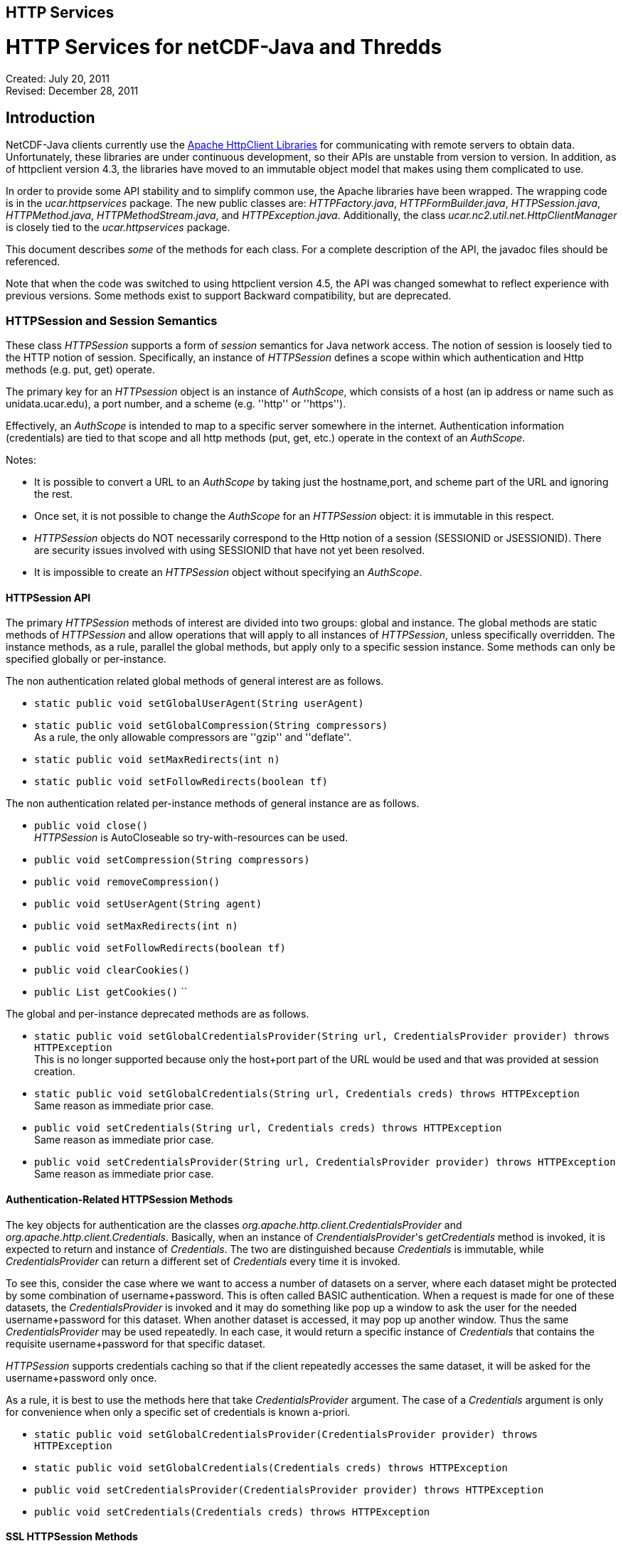 :source-highlighter: coderay
[[threddsDocs]]

HTTP Services
-------------

= HTTP Services for netCDF-Java and Thredds

Created: July 20, 2011 +
Revised: December 28, 2011

:toc:

== Introduction

NetCDF-Java clients currently use the https://hc.apache.org/[Apache
HttpClient Libraries] for communicating with remote servers to obtain
data. Unfortunately, these libraries are under continuous development,
so their APIs are unstable from version to version. In addition, as of
httpclient version 4.3, the libraries have moved to an immutable object
model that makes using them complicated to use.

In order to provide some API stability and to simplify common use, the
Apache libraries have been wrapped. The wrapping code is in the
_ucar.httpservices_ package. The new public classes are:
__HTTPFactory.java__, __HTTPFormBuilder.java__, __HTTPSession.java__,
__HTTPMethod.java__, __HTTPMethodStream.java__, and
__HTTPException.java__. Additionally, the class
_ucar.nc2.util.net.HttpClientManager_ is closely tied to the
_ucar.httpservices_ package.

This document describes _some_ of the methods for each class. For a
complete description of the API, the javadoc files should be referenced.

Note that when the code was switched to using httpclient version 4.5,
the API was changed somewhat to reflect experience with previous
versions. Some methods exist to support Backward compatibility, but are
deprecated.

=== HTTPSession and Session Semantics

These class _HTTPSession_ supports a form of _session_ semantics for
Java network access. The notion of session is loosely tied to the HTTP
notion of session. Specifically, an instance of _HTTPSession_ defines a
scope within which authentication and Http methods (e.g. put, get)
operate.

The primary key for an _HTTPsession_ object is an instance of
__AuthScope__, which consists of a host (an ip address or name such as
unidata.ucar.edu), a port number, and a scheme (e.g. ''http'' or ''https'').

Effectively, an _AuthScope_ is intended to map to a specific server
somewhere in the internet. Authentication information (credentials) are
tied to that scope and all http methods (put, get, etc.) operate in the
context of an __AuthScope__.

Notes:

* It is possible to convert a URL to an _AuthScope_ by taking just the
hostname,port, and scheme part of the URL and ignoring the rest.
* Once set, it is not possible to change the _AuthScope_ for an
_HTTPSession_ object: it is immutable in this respect.
* _HTTPSession_ objects do NOT necessarily correspond to the Http notion
of a session (SESSIONID or JSESSIONID). There are security issues
involved with using SESSIONID that have not yet been resolved.
* It is impossible to create an _HTTPSession_ object without specifying
an __AuthScope__.

==== HTTPSession API

The primary _HTTPSession_ methods of interest are divided into two
groups: global and instance. The global methods are static methods of
_HTTPSession_ and allow operations that will apply to all instances of
__HTTPSession__, unless specifically overridden. The instance methods,
as a rule, parallel the global methods, but apply only to a specific
session instance. Some methods can only be specified globally or
per-instance.

The non authentication related global methods of general interest are as
follows.

* `static public void setGlobalUserAgent(String userAgent)`
* `static public void setGlobalCompression(String compressors)` +
  As a rule, the only allowable compressors are ''gzip'' and ''deflate''.
* `static public void setMaxRedirects(int n)`
* `static public void setFollowRedirects(boolean tf)`

The non authentication related per-instance methods of general instance
are as follows.

* `public void close()` +
  _HTTPSession_ is AutoCloseable so try-with-resources can be used.
* `public void setCompression(String compressors)`
* `public void removeCompression()`
* `public void setUserAgent(String agent)`
* `public void setMaxRedirects(int n)`
* `public void setFollowRedirects(boolean tf)`
* `public void clearCookies()`
* `public List getCookies()` ``

The global and per-instance deprecated methods are as follows.

* `static public void setGlobalCredentialsProvider(String url, CredentialsProvider provider) throws HTTPException` +
This is no longer supported because only the host+port part of the URL
would be used and that was provided at session creation.
* `static public void setGlobalCredentials(String url, Credentials creds) throws HTTPException` +
Same reason as immediate prior case.
* `public void setCredentials(String url, Credentials creds) throws HTTPException` +
Same reason as immediate prior case.
* `public void setCredentialsProvider(String url, CredentialsProvider provider) throws HTTPException` +
Same reason as immediate prior case.

==== Authentication-Related HTTPSession Methods

The key objects for authentication are the classes
_org.apache.http.client.CredentialsProvider_ and
__org.apache.http.client.Credentials__. Basically, when an instance of
__CrendentialsProvider__'s _getCredentials_ method is invoked, it is
expected to return and instance of __Credentials__. The two are
distinguished because _Credentials_ is immutable, while
_CredentialsProvider_ can return a different set of _Credentials_ every
time it is invoked.

To see this, consider the case where we want to access a number of
datasets on a server, where each dataset might be protected by some
combination of username+password. This is often called BASIC
authentication. When a request is made for one of these datasets, the
_CredentialsProvider_ is invoked and it may do something like pop up a
window to ask the user for the needed username+password for this
dataset. When another dataset is accessed, it may pop up another window.
Thus the same _CredentialsProvider_ may be used repeatedly. In each
case, it would return a specific instance of _Credentials_ that contains
the requisite username+password for that specific dataset.

_HTTPSession_ supports credentials caching so that if the client
repeatedly accesses the same dataset, it will be asked for the
username+password only once.

As a rule, it is best to use the methods here that take
_CredentialsProvider_ argument. The case of a _Credentials_ argument is
only for convenience when only a specific set of credentials is known
a-priori.

* ``
static public void setGlobalCredentialsProvider(CredentialsProvider provider) throws HTTPException ``
* ``
static public void setGlobalCredentials(Credentials creds) throws HTTPException ``
* ``
public void setCredentialsProvider(CredentialsProvider provider) throws HTTPException ``
* ``
public void setCredentials(Credentials creds) throws HTTPException ``

==== SSL HTTPSession Methods

SSL support has changed significantly since Apache httpclient 4.5. The
following method is exported (public), although using the jvm -D flags
(see below) is the preferred method.

* ``
static public void setGlobalSSLAuth(String keypath, String keypassword, String trustpath, String trustpassword) ``

This method can be used when a client needs to use what is called
''client-side'' authentication or ''mutual'' authentication. It is used in
conjunction with the ''https'' scheme. It means that not only does the
server provide an authentication certificate to the client, the client
must also provide an authentication certificate to the server (thus the
term ''mutual'').

For this case, the client must provide access to a password protected
''keystore'' in which the client certificate is stored. The first two
parameters of the above method specify these.

In addition, the client may wish to use a so-called trust store in which
the set of certificates for trusted servers is stored. the last two
arguments specify these.

The above method is not strictly necessary since the relevant values can
be specified on the java VM command line using the following JVM
parameters.

* ''-Dkeystore=...''
* ''-Dkeystorepassword=...''
* ''-Dtruststore=...''
* ''-Dtruststorepassword=...''

==== Proxy Support

Proxy support is provided by the following method or (preferably) by the
jvm -D flags below.

* ``
static public void setGlobalProxy(String proxyurl) ``

The url string argument specifies how to access the proxy server.

Notes:

* The path, query, and fragment parts of the URL are ignored.
* If the proxy needs authentication, then the URL needs to include it in
the form of ''http(s)://username:password@host:port''.

The equivalent of the above method can be specified on the java VM
command line using the following JVM parameters.

* ''-Dproxyurl=...''

This flag is a URL that specifies the proxy.

=== HTTPMethod

This class encapsulates the information about a given method request and
response. Its primary operation is __execute()__, which causes a request
to be sent to a server and a response obtained.

An instance of _HTTPMethod_ always operates in the context of a parent
_HTTPSession_ object. It is possible to create an _HTTPMethod_ object
without specifying a parent session object. In that case, a temporary
_HTTPSession_ object is created by the method object. The lifetime of
the session object is the same as the method object: that is, when the
method object is closed, the temporary session object will also be
closed.

_HTTPMethod_ takes a URL string as its primary argument. Optionally (but
normally) , it may take an _HTTPSession_ object as an additional
argument. Alternatively, one can give only the session as the sole argument,
in which case the url of the session is used as the method url.

An important point about the URL argument is that it must be
*compatible* with the _AuthScope_ of the parent _HTTPSession_ object.
The term ''compatible'' means the following. The method url is compatible
if all of the following are true.

1.  the URL's host+port is the same as the session scope's host+port.
2.  the URL's scheme is compatible with the session scope's scheme,
where compatible means either that the two schemes are identical or one
is the same as the other with a trailing 's' character removed — so
''http'' is compatible with ''https''.

=== HTTPMethodStream

This class is a subclass of __java.io.InputStream__. Its purpose is to
allow other classes to access the data stream associated with a method
response. It is often convenient to get data using an _HTTPMethod_
instance in a Java scope, but then pass the associated input stream out
of scope. When the stream is closed (or hits EOF) somewhere else in the
code, it is desirable that the associated method and its resources be
closed automatically.

=== HTTPException

This class is a subclass of __java.io.IOException__. It is the exception
for reporting errors out of the _ucar.httpservices_ package.

=== HTTPFactory

The _HTTPFactory_ class provides the API for obtaining instances of an
HTTPSession or HTTPMethod object.

For session creation, the following methods are provided:

* ``
static public HTTPSession newSession(String host, int port) throws HTTPException ``
* ``
static public HTTPSession newSession(String url) throws HTTPException ``
* ``
static public HTTPSession newSession(AuthScope target) throws HTTPException ``

The idea is that the argument(s) are sufficient to extract a usable
host+port+scheme. The link:#AuthScope[AuthScope] argument uses a class
specific to the Apache httpclient (core) library.

For method creation, the supported methods are: GET, HEAD, PUT, POST,
and OPTIONS. For each method Xxx (e.g. Get, Put, etc), the following
factory methods are provided.

* ``
static public HTTPMethod Xxx(HTTPSession session, String url) throws HTTPException ``
* ``
static public HTTPMethod Xxx(String url) throws HTTPException ``
* ``
static public HTTPMethod Xxx(HTTPSession session) throws HTTPException ``

As described above, if the session is not explicit, then a temporary
session object will be created with the _AuthScope_ taken from the url.
Also, if the session is explicit, then the url argument must be
compatible with the session's __AuthScope__. If the url is not specified,
then the url used to create the parent session is used.

=== ucar.nc2.util.net.HttpClientManager

This class is a utility class to perform some specialized actions. Its
name begins with ''Http'' rather than ''HTTP'' for historical reasons. It
has been extensively modified internally to utilize the
_ucar.httpservices_ package.

This class contains only static methods and these methods perform the
following utility operations.

* `String getUrlContentsAsString(String urlencoded, int maxKbytes)` +
  Return the contents of a URL as a String; makes a request on the specified url and return its response as a String of max length __maxKbytes__.
* `void copyUrlContentsToFile(String urlencoded, File file) throws HTTPException` +
  Get the contents of URL and store in a file; makes a request on the specified url, obtain its contents and write to the specified file.
* `long appendUrlContentsToFile(String url, File file, long start, long end)` +
  Append the contents of a URL to the end of a File; makes a request on the specified url, obtain its contents and append to the specified file.
* `void init(CredentialsProvider provider, String userAgent)` +
  Initialize the Client Manager class to use a specified credentials provider and user agent when making requests.

=== Examples

==== Example 1: Create/Use/Release Cycle

This example uses try-with-resources instead of explicit calls to the
close methods.
....
public class Main
{
    public static void main(String[] argv)
    {
        String url = argv[0];
        try (HTTPSession session = new HTTPSession(url);
             HTTPMethod method = HTTPMethod.Get(session,url);
             int status = method.execute();
             System.out.printf("Execute: status code = %d\n", status);
        } // implicitly calls method.close() then session.close()
    }
}
....

==== Example 2: Using HttpClientManager
....
public class Main
{
    public static void main(String[] argv)
    {
        String url = argv[0[];
        string content = HttpClientManager.getUrlContentsAsString(url,1024);
    }
}
....

==== Example 3: Setting Some Global Parameters

This example set some global parameters and also shows the use of an
implicit session.
....
public class Main
{
    public static void main(String[] argv)
    {
        String url = argv[0];
        String userpwd = argv[1];

        // Set some parameters at the global level
        HTTPSession.setGlobalCredentials(new UsernamePasswordCredentials(userpwd));
        HTTPSession.setGlobalUserAgent("netcdf/java");
        HTTPSession.setMaxConnections(4);
        HTTPSession.setGlobalAuthenticationPreemptive(true);

        try (HTTPMethod method = HTTPMethod.Get(url)) {//implicit session
            int status = method.execute();
            System.out.printf("Execute: status code = %d\n", status);
        }
    }
}
....

==== Example 4: Setting Some Local Parameters
Note the use of a fluent/chained interface.
....
public class Main
{
    public static void main(String[] argv)
    {
        String url = argv[0];
        String userpwd = argv[1];

        try (HTTPSession session = new HTTPSession(url)) {
            session.setCredentials(new UsernamePasswordCredentials(userpwd));
            session.setUserAgent("agent")
                   .setConnectionManagerTimeout(475);
                   .setSoTimeout(475);
            try (HTTPMethod method = HTTPMethod.Get(session)) {
                int status = method.execute();
                System.out.printf(''Execute: status code = %d\n'', status);
            } // method.close()
        } // session.close()
    }
}
....

== Appendices

=== Appendix A: AuthScope

The
https://hc.apache.org/httpcomponents-client-ga/httpclient/apidocs/org/apache/http/auth/AuthScope.html[AuthScope]
class is used in a number of places in the _ucar.httpservices_ package.
It has a number of constructors, the primary ones are as follows.

* ``
AuthScope(String hostname, int port) ``
* ``
AuthScope(String hostname, int port, String realm, String scheme) ``

If the scheme is not explicit then the default scheme (usually ''http'').
The realm argument should always be AuthScope.ANY_REALM.

[[author]]
Author
~~~~~~

Author: Dennis Heimbigner +
 Affiliation: UCAR/Unidata +
 email: dmh@ucar.edu

